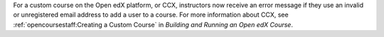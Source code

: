 
For a custom course on the Open edX platform, or CCX, instructors now receive
an error message if they use an invalid or unregistered email address to add a
user to a course. For more information about CCX, see
:ref:`opencoursestaff:Creating a Custom Course` in *Building and Running an
Open edX Course*.
